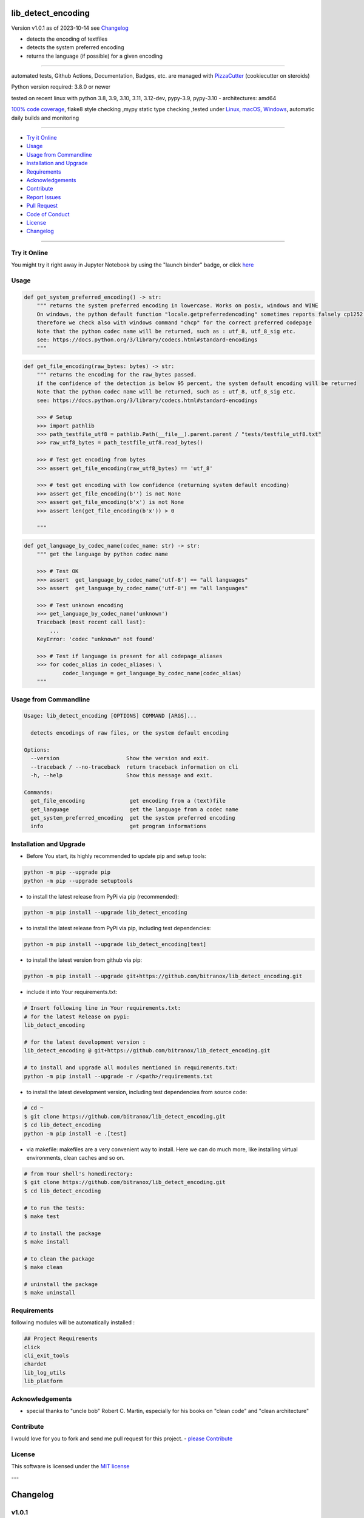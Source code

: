 lib_detect_encoding
===================


Version v1.0.1 as of 2023-10-14 see `Changelog`_

|build_badge| |codeql| |license| |jupyter| |pypi|
|pypi-downloads| |black| |codecov| |cc_maintain| |cc_issues| |cc_coverage| |snyk|



.. |build_badge| image:: https://github.com/bitranox/lib_detect_encoding/actions/workflows/python-package.yml/badge.svg
   :target: https://github.com/bitranox/lib_detect_encoding/actions/workflows/python-package.yml


.. |codeql| image:: https://github.com/bitranox/lib_detect_encoding/actions/workflows/codeql-analysis.yml/badge.svg?event=push
   :target: https://github.com//bitranox/lib_detect_encoding/actions/workflows/codeql-analysis.yml

.. |license| image:: https://img.shields.io/github/license/webcomics/pywine.svg
   :target: http://en.wikipedia.org/wiki/MIT_License

.. |jupyter| image:: https://mybinder.org/badge_logo.svg
   :target: https://mybinder.org/v2/gh/bitranox/lib_detect_encoding/master?filepath=lib_detect_encoding.ipynb

.. for the pypi status link note the dashes, not the underscore !
.. |pypi| image:: https://img.shields.io/pypi/status/lib-detect-encoding?label=PyPI%20Package
   :target: https://badge.fury.io/py/lib_detect_encoding

.. badge until 2023-10-08:
.. https://img.shields.io/codecov/c/github/bitranox/lib_detect_encoding
.. badge from 2023-10-08:
.. |codecov| image:: https://codecov.io/gh/bitranox/lib_detect_encoding/graph/badge.svg
   :target: https://codecov.io/gh/bitranox/lib_detect_encoding

.. |cc_maintain| image:: https://img.shields.io/codeclimate/maintainability-percentage/bitranox/lib_detect_encoding?label=CC%20maintainability
   :target: https://codeclimate.com/github/bitranox/lib_detect_encoding/maintainability
   :alt: Maintainability

.. |cc_issues| image:: https://img.shields.io/codeclimate/issues/bitranox/lib_detect_encoding?label=CC%20issues
   :target: https://codeclimate.com/github/bitranox/lib_detect_encoding/maintainability
   :alt: Maintainability

.. |cc_coverage| image:: https://img.shields.io/codeclimate/coverage/bitranox/lib_detect_encoding?label=CC%20coverage
   :target: https://codeclimate.com/github/bitranox/lib_detect_encoding/test_coverage
   :alt: Code Coverage

.. |snyk| image:: https://snyk.io/test/github/bitranox/lib_detect_encoding/badge.svg
   :target: https://snyk.io/test/github/bitranox/lib_detect_encoding

.. |black| image:: https://img.shields.io/badge/code%20style-black-000000.svg
   :target: https://github.com/psf/black

.. |pypi-downloads| image:: https://img.shields.io/pypi/dm/lib-detect-encoding
   :target: https://pypi.org/project/lib-detect-encoding/
   :alt: PyPI - Downloads

- detects the encoding of textfiles
- detects the system preferred encoding
- returns the language (if possible) for a given encoding

----

automated tests, Github Actions, Documentation, Badges, etc. are managed with `PizzaCutter <https://github
.com/bitranox/PizzaCutter>`_ (cookiecutter on steroids)

Python version required: 3.8.0 or newer

tested on recent linux with python 3.8, 3.9, 3.10, 3.11, 3.12-dev, pypy-3.9, pypy-3.10 - architectures: amd64

`100% code coverage <https://codeclimate.com/github/bitranox/lib_detect_encoding/test_coverage>`_, flake8 style checking ,mypy static type checking ,tested under `Linux, macOS, Windows <https://github.com/bitranox/lib_detect_encoding/actions/workflows/python-package.yml>`_, automatic daily builds and monitoring

----

- `Try it Online`_
- `Usage`_
- `Usage from Commandline`_
- `Installation and Upgrade`_
- `Requirements`_
- `Acknowledgements`_
- `Contribute`_
- `Report Issues <https://github.com/bitranox/lib_detect_encoding/blob/master/ISSUE_TEMPLATE.md>`_
- `Pull Request <https://github.com/bitranox/lib_detect_encoding/blob/master/PULL_REQUEST_TEMPLATE.md>`_
- `Code of Conduct <https://github.com/bitranox/lib_detect_encoding/blob/master/CODE_OF_CONDUCT.md>`_
- `License`_
- `Changelog`_

----

Try it Online
-------------

You might try it right away in Jupyter Notebook by using the "launch binder" badge, or click `here <https://mybinder.org/v2/gh/{{rst_include.
repository_slug}}/master?filepath=lib_detect_encoding.ipynb>`_

Usage
-----------

.. code-block:: python

    def get_system_preferred_encoding() -> str:
        """ returns the system preferred encoding in lowercase. Works on posix, windows and WINE
        On windows, the python default function "locale.getpreferredencoding" sometimes reports falsely cp1252 instead of cp850,
        therefore we check also with windows command "chcp" for the correct preferred codepage
        Note that the python codec name will be returned, such as : utf_8, utf_8_sig etc.
        see: https://docs.python.org/3/library/codecs.html#standard-encodings
        """

.. code-block:: python

    def get_file_encoding(raw_bytes: bytes) -> str:
        """ returns the encoding for the raw_bytes passed.
        if the confidence of the detection is below 95 percent, the system default encoding will be returned
        Note that the python codec name will be returned, such as : utf_8, utf_8_sig etc.
        see: https://docs.python.org/3/library/codecs.html#standard-encodings

        >>> # Setup
        >>> import pathlib
        >>> path_testfile_utf8 = pathlib.Path(__file__).parent.parent / "tests/testfile_utf8.txt"
        >>> raw_utf8_bytes = path_testfile_utf8.read_bytes()

        >>> # Test get encoding from bytes
        >>> assert get_file_encoding(raw_utf8_bytes) == 'utf_8'

        >>> # test get encoding with low confidence (returning system default encoding)
        >>> assert get_file_encoding(b'') is not None
        >>> assert get_file_encoding(b'x') is not None
        >>> assert len(get_file_encoding(b'x')) > 0

        """

.. code-block:: python

    def get_language_by_codec_name(codec_name: str) -> str:
        """ get the language by python codec name

        >>> # Test OK
        >>> assert  get_language_by_codec_name('utf-8') == "all languages"
        >>> assert  get_language_by_codec_name('utf-8') == "all languages"

        >>> # Test unknown encoding
        >>> get_language_by_codec_name('unknown')
        Traceback (most recent call last):
            ...
        KeyError: 'codec "unknown" not found'

        >>> # Test if language is present for all codepage_aliases
        >>> for codec_alias in codec_aliases: \
                codec_language = get_language_by_codec_name(codec_alias)
        """

Usage from Commandline
------------------------

.. code-block::

   Usage: lib_detect_encoding [OPTIONS] COMMAND [ARGS]...

     detects encodings of raw files, or the system default encoding

   Options:
     --version                     Show the version and exit.
     --traceback / --no-traceback  return traceback information on cli
     -h, --help                    Show this message and exit.

   Commands:
     get_file_encoding              get encoding from a (text)file
     get_language                   get the language from a codec name
     get_system_preferred_encoding  get the system preferred encoding
     info                           get program informations

Installation and Upgrade
------------------------

- Before You start, its highly recommended to update pip and setup tools:


.. code-block::

    python -m pip --upgrade pip
    python -m pip --upgrade setuptools

- to install the latest release from PyPi via pip (recommended):

.. code-block::

    python -m pip install --upgrade lib_detect_encoding


- to install the latest release from PyPi via pip, including test dependencies:

.. code-block::

    python -m pip install --upgrade lib_detect_encoding[test]

- to install the latest version from github via pip:


.. code-block::

    python -m pip install --upgrade git+https://github.com/bitranox/lib_detect_encoding.git


- include it into Your requirements.txt:

.. code-block::

    # Insert following line in Your requirements.txt:
    # for the latest Release on pypi:
    lib_detect_encoding

    # for the latest development version :
    lib_detect_encoding @ git+https://github.com/bitranox/lib_detect_encoding.git

    # to install and upgrade all modules mentioned in requirements.txt:
    python -m pip install --upgrade -r /<path>/requirements.txt


- to install the latest development version, including test dependencies from source code:

.. code-block::

    # cd ~
    $ git clone https://github.com/bitranox/lib_detect_encoding.git
    $ cd lib_detect_encoding
    python -m pip install -e .[test]

- via makefile:
  makefiles are a very convenient way to install. Here we can do much more,
  like installing virtual environments, clean caches and so on.

.. code-block:: shell

    # from Your shell's homedirectory:
    $ git clone https://github.com/bitranox/lib_detect_encoding.git
    $ cd lib_detect_encoding

    # to run the tests:
    $ make test

    # to install the package
    $ make install

    # to clean the package
    $ make clean

    # uninstall the package
    $ make uninstall

Requirements
------------
following modules will be automatically installed :

.. code-block:: bash

    ## Project Requirements
    click
    cli_exit_tools
    chardet
    lib_log_utils
    lib_platform

Acknowledgements
----------------

- special thanks to "uncle bob" Robert C. Martin, especially for his books on "clean code" and "clean architecture"

Contribute
----------

I would love for you to fork and send me pull request for this project.
- `please Contribute <https://github.com/bitranox/lib_detect_encoding/blob/master/CONTRIBUTING.md>`_

License
-------

This software is licensed under the `MIT license <http://en.wikipedia.org/wiki/MIT_License>`_

---

Changelog
=========

v1.0.1
--------
2023-10-14:
    - update documentation

v1.0.0
--------
2023-10-14:
    - create mypy cache dir '.mypy_cache'
    - require minimum python 3.8
    - remove python 3.7 tests
    - introduce PEP517 packaging standard
    - introduce pyproject.toml build-system
    - remove mypy.ini
    - remove pytest.ini
    - remove setup.cfg
    - remove setup.py
    - remove .bettercodehub.yml
    - remove .travis.yml
    - update black config
    - clean ./tests/test_cli.py
    - add codeql badge
    - move 3rd_party_stubs outside the src directory to ``./.3rd_party_stubs``
    - add pypy 3.10 tests
    - add python 3.12-dev tests

0.0.1
-----
2019-07-22: Initial public release

